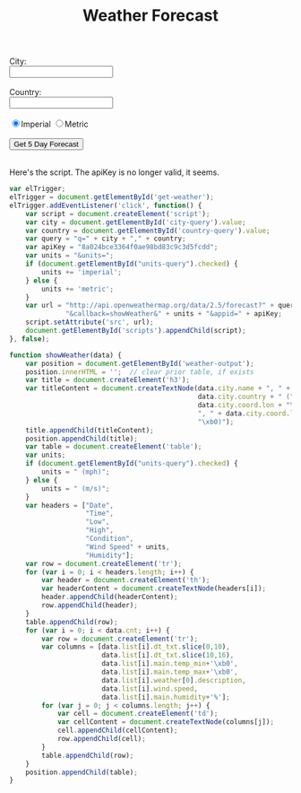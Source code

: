#+OPTIONS: toc:nil
#+HTML_LINK_UP: ../index.html
#+HTML_LINK_HOME: ../index.html
#+TITLE: Weather Forecast

#+begin_html
City:<br>
<input type="text" name="city" id="city-query"></input><br><br>
Country:<br>
<input type="text" name="state" id="country-query"></input><br><br>
<input type="radio" name="units" value="imperial" id="units-query" checked="checked">Imperial</input>
<input type="radio" name="units" value="metric">Metric</input><br><br>
<input type="submit" value="Get 5 Day Forecast" id="get-weather"></input>
<br><br>
<div id="weather-output"></div>
#+end_html

Here's the script. The apiKey is no longer valid, it seems.
#+BEGIN_SRC javascript
var elTrigger;
elTrigger = document.getElementById('get-weather');
elTrigger.addEventListener('click', function() {
    var script = document.createElement('script');
    var city = document.getElementById('city-query').value;
    var country = document.getElementById('country-query').value;
    var query = "q=" + city + "," + country;
    var apiKey = "8a024bce3364f0ae98bd83c9c3d5fcdd";
    var units = "&units=";
    if (document.getElementById("units-query").checked) {
        units += 'imperial';
    } else {
        units += 'metric';
    }
    var url = "http://api.openweathermap.org/data/2.5/forecast?" + query +
              "&callback=showWeather&" + units + "&appid=" + apiKey;
    script.setAttribute('src', url);
    document.getElementById('scripts').appendChild(script);
}, false);

function showWeather(data) {
    var position = document.getElementById('weather-output');
    position.innerHTML = '';  // clear prior table, if exists
    var title = document.createElement('h3');
    var titleContent = document.createTextNode(data.city.name + ", " +
                                               data.city.country + " (" +
                                               data.city.coord.lon + "\xb0" +
                                               ", " + data.city.coord.lat +
                                               "\xb0)");
    title.appendChild(titleContent);
    position.appendChild(title);
    var table = document.createElement('table');
    var units;
    if (document.getElementById("units-query").checked) {
        units = " (mph)";
    } else {
        units = " (m/s)";
    }
    var headers = ["Date",
                   "Time",
                   "Low",
                   "High",
                   "Condition",
                   "Wind Speed" + units,
                   "Humidity"];
    var row = document.createElement('tr');
    for (var i = 0; i < headers.length; i++) {
        var header = document.createElement('th');
        var headerContent = document.createTextNode(headers[i]);
        header.appendChild(headerContent);
        row.appendChild(header);
    }
    table.appendChild(row);
    for (var i = 0; i < data.cnt; i++) {
        var row = document.createElement('tr');
        var columns = [data.list[i].dt_txt.slice(0,10),
                       data.list[i].dt_txt.slice(10,16),
                       data.list[i].main.temp_min+'\xb0',
                       data.list[i].main.temp_max+'\xb0',
                       data.list[i].weather[0].description,
                       data.list[i].wind.speed,
                       data.list[i].main.humidity+'%'];
        for (var j = 0; j < columns.length; j++) {
            var cell = document.createElement('td');
            var cellContent = document.createTextNode(columns[j]);
            cell.appendChild(cellContent);
            row.appendChild(cell);
        }
        table.appendChild(row);
    }
    position.appendChild(table);
}
#+END_SRC

#+begin_html
<script src="../js/weather.js"></script>
#+end_html
